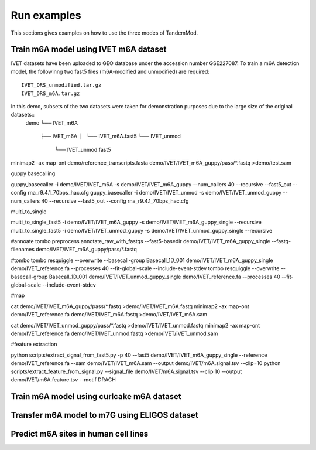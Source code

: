 .. _run_examples:

Run examples
==================================
This sections gives examples on how to use the three modes of TandemMod.

Train m6A model using IVET m6A dataset
********************
IVET datasets have been uploaded to GEO database under the accession number GSE227087. To train a m6A detection model, the followinng two fast5 files (m6A-modified and unmodified) are required::

    IVET_DRS_unmodified.tar.gz 
    IVET_DRS_m6A.tar.gz 

In this demo, subsets of the two datasets were taken for demonstration purposes due to the large size of the original datasets::
    demo
    └── IVET_m6A
        ├── IVET_m6A
        │   └── IVET_m6A.fast5
        └── IVET_unmod
            └── IVET_unmod.fast5


minimap2 -ax map-ont demo/reference_transcripts.fasta demo/IVET/IVET_m6A_guppy/pass/*.fastq >demo/test.sam

guppy basecalling

guppy_basecaller -i demo/IVET/IVET_m6A -s demo/IVET/IVET_m6A_guppy --num_callers 40 --recursive --fast5_out --config rna_r9.4.1_70bps_hac.cfg
guppy_basecaller -i demo/IVET/IVET_unmod -s demo/IVET/IVET_unmod_guppy --num_callers 40 --recursive --fast5_out --config rna_r9.4.1_70bps_hac.cfg

multi_to_single

multi_to_single_fast5 -i demo/IVET/IVET_m6A_guppy -s demo/IVET/IVET_m6A_guppy_single --recursive
multi_to_single_fast5 -i demo/IVET/IVET_unmod_guppy -s demo/IVET/IVET_unmod_guppy_single --recursive

#annoate
tombo preprocess annotate_raw_with_fastqs --fast5-basedir demo/IVET/IVET_m6A_guppy_single --fastq-filenames demo/IVET/IVET_m6A_guppy/pass/*.fastq

#tombo
tombo resquiggle --overwrite --basecall-group Basecall_1D_001 demo/IVET/IVET_m6A_guppy_single  demo/IVET_reference.fa --processes 40 --fit-global-scale --include-event-stdev
tombo resquiggle --overwrite --basecall-group Basecall_1D_001 demo/IVET/IVET_unmod_guppy_single  demo/IVET_reference.fa --processes 40 --fit-global-scale --include-event-stdev

#map

cat demo/IVET/IVET_m6A_guppy/pass/*.fastq >demo/IVET/IVET_m6A.fastq
minimap2 -ax map-ont demo/IVET_reference.fa demo/IVET/IVET_m6A.fastq >demo/IVET/IVET_m6A.sam

cat demo/IVET/IVET_unmod_guppy/pass/*.fastq >demo/IVET/IVET_unmod.fastq
minimap2 -ax map-ont demo/IVET_reference.fa demo/IVET/IVET_unmod.fastq >demo/IVET/IVET_unmod.sam

#feature extraction


python scripts/extract_signal_from_fast5.py -p 40 --fast5 demo/IVET/IVET_m6A_guppy_single --reference demo/IVET_reference.fa --sam demo/IVET/IVET_m6A.sam --output demo/IVET/m6A.signal.tsv --clip=10
python scripts/extract_feature_from_signal.py  --signal_file demo/IVET/m6A.signal.tsv --clip 10 --output demo/IVET/m6A.feature.tsv --motif DRACH


Train m6A model using curlcake m6A dataset
********************




Transfer m6A model to m7G using ELIGOS dataset
********************




Predict m6A sites in human cell lines
********************